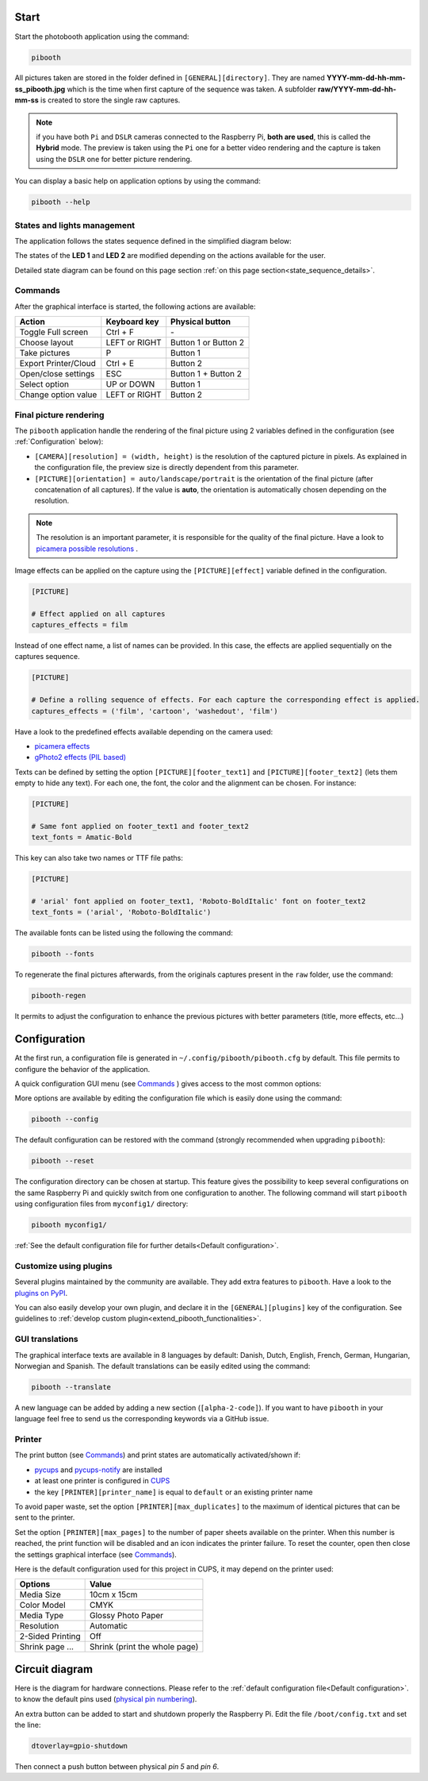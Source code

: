 Start
-----

Start the photobooth application using the command:

.. code-block:: bash

    pibooth

All pictures taken are stored in the folder defined in ``[GENERAL][directory]``.
They are named **YYYY-mm-dd-hh-mm-ss_pibooth.jpg** which is the time when first
capture of the sequence was taken. A subfolder **raw/YYYY-mm-dd-hh-mm-ss** is
created to store the single raw captures.

.. note:: if you have both ``Pi`` and ``DSLR`` cameras connected to the Raspberry
          Pi, **both are used**, this is called the **Hybrid** mode. The preview
          is taken using the ``Pi`` one for a better video rendering and the
          capture is taken using the ``DSLR`` one for better picture rendering.

You can display a basic help on application options by using the command:

.. code-block:: bash

    pibooth --help

States and lights management
^^^^^^^^^^^^^^^^^^^^^^^^^^^^

The application follows the states sequence defined in the simplified diagram
below:

.. image:: ../images/state_sequence.png
   :align: center
   :alt: State sequence

The states of the **LED 1** and **LED 2** are modified depending on the actions
available for the user.

Detailed state diagram can be found on this page section :ref:`on this page section<state_sequence_details>`.

Commands
^^^^^^^^

After the graphical interface is started, the following actions are available:

======================= ================ =====================
Action                  Keyboard key     Physical button
======================= ================ =====================
Toggle Full screen      Ctrl + F         \-
Choose layout           LEFT or RIGHT    Button 1 or Button 2
Take pictures           P                Button 1
Export Printer/Cloud    Ctrl + E         Button 2
Open/close settings     ESC              Button 1 + Button 2
Select option           UP or DOWN       Button 1
Change option value     LEFT or RIGHT    Button 2
======================= ================ =====================

Final picture rendering
^^^^^^^^^^^^^^^^^^^^^^^

The ``pibooth`` application handle the rendering of the final picture using 2
variables defined in the configuration (see :ref:`Configuration` below):

* ``[CAMERA][resolution] = (width, height)`` is the resolution of the captured
  picture in pixels. As explained in the configuration file, the preview size is
  directly dependent from this parameter.
* ``[PICTURE][orientation] = auto/landscape/portrait`` is the orientation of the
  final picture (after concatenation of all captures). If the value is **auto**,
  the orientation is automatically chosen depending on the resolution.

.. note:: The resolution is an important parameter, it is responsible for the quality of the final
          picture. Have a look to `picamera possible resolutions <http://picamera.readthedocs.io/en/latest/fov.html#sensor-modes>`_ .

Image effects can be applied on the capture using the ``[PICTURE][effect]`` variable defined in the
configuration.

.. code-block:: ini

    [PICTURE]

    # Effect applied on all captures
    captures_effects = film

Instead of one effect name, a list of names can be provided. In this case, the effects are applied
sequentially on the captures sequence.

.. code-block:: ini

    [PICTURE]

    # Define a rolling sequence of effects. For each capture the corresponding effect is applied.
    captures_effects = ('film', 'cartoon', 'washedout', 'film')

Have a look to the predefined effects available depending on the camera used:

* `picamera effects <https://picamera.readthedocs.io/en/latest/api_camera.html#picamera.PiCamera.image_effect>`_
* `gPhoto2 effects (PIL based) <https://pillow.readthedocs.io/en/latest/reference/ImageFilter.html>`_

Texts can be defined by setting the option ``[PICTURE][footer_text1]`` and ``[PICTURE][footer_text2]``
(lets them empty to hide any text). For each one, the font, the color and the alignment can be chosen.
For instance:

.. code-block:: ini

    [PICTURE]

    # Same font applied on footer_text1 and footer_text2
    text_fonts = Amatic-Bold

This key can also take two names or TTF file paths:

.. code-block:: ini

    [PICTURE]

    # 'arial' font applied on footer_text1, 'Roboto-BoldItalic' font on footer_text2
    text_fonts = ('arial', 'Roboto-BoldItalic')

The available fonts can be listed using the following the command:

.. code-block:: bash

    pibooth --fonts

To regenerate the final pictures afterwards, from the originals captures present in the
``raw`` folder, use the command:

.. code-block:: bash

    pibooth-regen

It permits to adjust the configuration to enhance the previous pictures with better
parameters (title, more effects, etc...)

Configuration
-------------

At the first run, a configuration file is generated in ``~/.config/pibooth/pibooth.cfg``
by default. This file permits to configure the behavior of the application.

A quick configuration GUI menu (see `Commands`_ ) gives access to the most common options:

.. image:: ../images/settings.png
   :align: center
   :alt: Settings

More options are available by editing the configuration file which is easily
done using the command:

.. code-block:: bash

    pibooth --config

The default configuration can be restored with the command (strongly recommended when
upgrading ``pibooth``):

.. code-block:: bash

    pibooth --reset

The configuration directory can be chosen at startup. This feature gives the possibility
to keep several configurations on the same Raspberry Pi and quickly switch from one
configuration to another. The following command will start ``pibooth`` using configuration
files from ``myconfig1/`` directory:

.. code-block:: bash

    pibooth myconfig1/

:ref:`See the default configuration file for further details<Default configuration>`.

Customize using plugins
^^^^^^^^^^^^^^^^^^^^^^^

Several plugins maintained by the community are available. They add extra features to
``pibooth``. Have a look to the `plugins on PyPI  <https://pypi.org/search/?q=pibooth>`_.

You can also easily develop your own plugin, and declare it in the ``[GENERAL][plugins]``
key of the configuration. See guidelines to :ref:`develop custom plugin<extend_pibooth_functionalities>`.

GUI translations
^^^^^^^^^^^^^^^^

The graphical interface texts are available in 8 languages by default: Danish, Dutch, English,
French, German, Hungarian, Norwegian and Spanish. The default translations can be easily edited using the command:

.. code-block:: bash

    pibooth --translate

A new language can be added by adding a new section (``[alpha-2-code]``).
If you want to have ``pibooth`` in your language feel free to send us the corresponding keywords via a GitHub issue.

Printer
^^^^^^^

The print button (see `Commands`_) and print states are automatically activated/shown if:

* `pycups <https://pypi.python.org/pypi/pycups>`_ and `pycups-notify <https://github.com/anxuae/pycups-notify>`_ are installed
* at least one printer is configured in `CUPS <http://localhost:631/printers>`_
* the key ``[PRINTER][printer_name]`` is equal to ``default`` or an existing printer name

To avoid paper waste, set the option ``[PRINTER][max_duplicates]`` to the maximum
of identical pictures that can be sent to the printer.

Set the option ``[PRINTER][max_pages]`` to the number of paper sheets available on the
printer. When this number is reached, the print function will be disabled and an icon
indicates the printer failure. To reset the counter, open then close the settings
graphical interface (see `Commands`_).

Here is the default configuration used for this project in CUPS, it may depend on
the printer used:

================ =============================
Options          Value
================ =============================
Media Size       10cm x 15cm
Color Model      CMYK
Media Type       Glossy Photo Paper
Resolution       Automatic
2-Sided Printing Off
Shrink page ...  Shrink (print the whole page)
================ =============================

Circuit diagram
---------------

Here is the diagram for hardware connections. Please refer to the
:ref:`default configuration file<Default configuration>`.
to know the default pins used (`physical pin numbering <https://pinout.xyz>`_).

.. image:: ../images/sketch.png
   :align: center
   :alt: Electronic sketch

An extra button can be added to start and shutdown properly the Raspberry Pi.
Edit the file ``/boot/config.txt`` and set the line:

.. code-block:: bash

    dtoverlay=gpio-shutdown

Then connect a push button between physical *pin 5* and *pin 6*.
